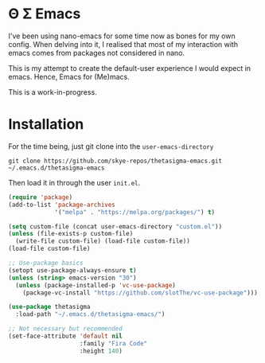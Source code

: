 * Θ Σ Emacs
I've been using nano-emacs for some time now as bones for my own config. When
delving into it, I realised that most of my interaction with emacs comes from
packages not considered in nano.

This is my attempt to create the default-user experience I would expect in
emacs. Hence, Emacs for (Me)macs.

This is a work-in-progress.

* Installation

For the time being, just git clone into the =user-emacs-directory=
#+begin_src shell
  git clone https://github.com/skye-repos/thetasigma-emacs.git ~/.emacs.d/thetasigma-emacs
#+end_src

Then load it in through the user =init.el=.
#+begin_src emacs-lisp
  (require 'package)
  (add-to-list 'package-archives
               '("melpa" . "https://melpa.org/packages/") t)

  (setq custom-file (concat user-emacs-directory "custom.el"))
  (unless (file-exists-p custom-file)
    (write-file custom-file) (load-file custom-file))
  (load-file custom-file)

  ;; Use-package basics
  (setopt use-package-always-ensure t)
  (unless (string> emacs-version "30")
    (unless (package-installed-p 'vc-use-package)
      (package-vc-install "https://github.com/slotThe/vc-use-package")))

  (use-package thetasigma
    :load-path "~/.emacs.d/thetasigma-emacs/")

  ;; Not necessary but recommended
  (set-face-attribute 'default nil
                      :family "Fira Code"
                      :height 140)

#+end_src

